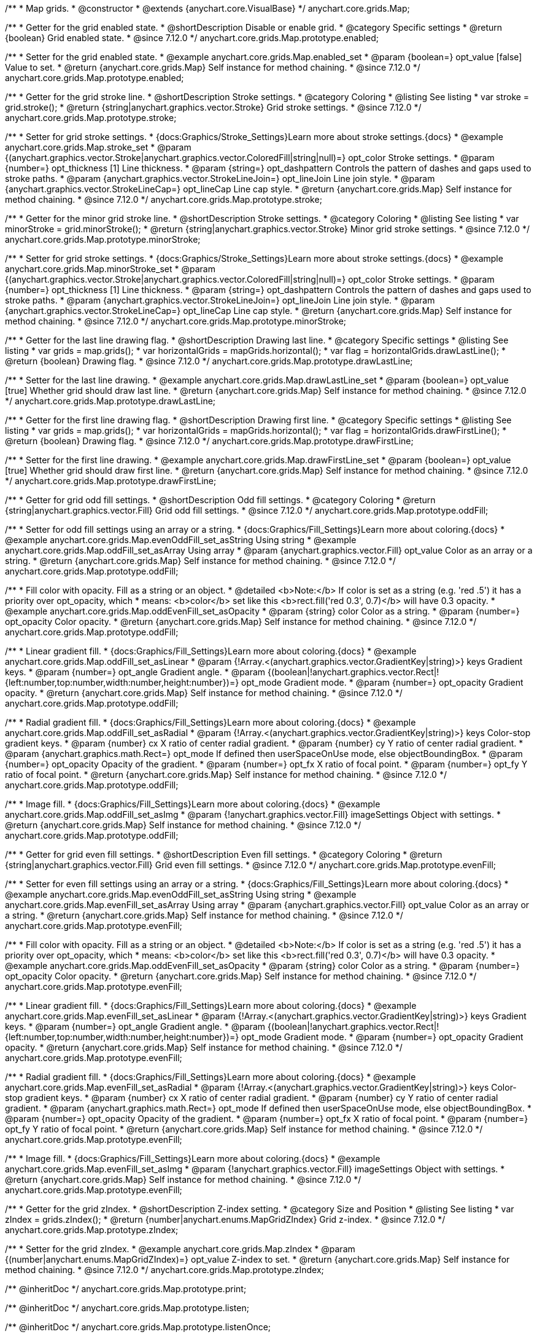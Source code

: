 /**
 * Map grids.
 * @constructor
 * @extends {anychart.core.VisualBase}
 */
anychart.core.grids.Map;

//----------------------------------------------------------------------------------------------------------------------
//
//  anychart.core.grids.Map.prototype.enabled
//
//----------------------------------------------------------------------------------------------------------------------

/**
 * Getter for the grid enabled state.
 * @shortDescription Disable or enable grid.
 * @category Specific settings
 * @return {boolean} Grid enabled state.
 * @since 7.12.0
 */
anychart.core.grids.Map.prototype.enabled;

/**
 * Setter for the grid enabled state.
 * @example anychart.core.grids.Map.enabled_set
 * @param {boolean=} opt_value [false] Value to set.
 * @return {anychart.core.grids.Map} Self instance for method chaining.
 * @since 7.12.0
 */
anychart.core.grids.Map.prototype.enabled;

//----------------------------------------------------------------------------------------------------------------------
//
//  anychart.core.grids.Map.prototype.stroke
//
//----------------------------------------------------------------------------------------------------------------------

/**
 * Getter for the grid stroke line.
 * @shortDescription Stroke settings.
 * @category Coloring
 * @listing See listing
 * var stroke = grid.stroke();
 * @return {string|anychart.graphics.vector.Stroke} Grid stroke settings.
 * @since 7.12.0
 */
anychart.core.grids.Map.prototype.stroke;

/**
 * Setter for grid stroke settings.
 * {docs:Graphics/Stroke_Settings}Learn more about stroke settings.{docs}
 * @example anychart.core.grids.Map.stroke_set
 * @param {(anychart.graphics.vector.Stroke|anychart.graphics.vector.ColoredFill|string|null)=} opt_color Stroke settings.
 * @param {number=} opt_thickness [1] Line thickness.
 * @param {string=} opt_dashpattern Controls the pattern of dashes and gaps used to stroke paths.
 * @param {anychart.graphics.vector.StrokeLineJoin=} opt_lineJoin Line join style.
 * @param {anychart.graphics.vector.StrokeLineCap=} opt_lineCap Line cap style.
 * @return {anychart.core.grids.Map} Self instance for method chaining.
 * @since 7.12.0
 */
anychart.core.grids.Map.prototype.stroke;

//----------------------------------------------------------------------------------------------------------------------
//
//  anychart.core.grids.Map.prototype.minorStroke
//
//----------------------------------------------------------------------------------------------------------------------

/**
 * Getter for the minor grid stroke line.
 * @shortDescription Stroke settings.
 * @category Coloring
 * @listing See listing
 * var minorStroke = grid.minorStroke();
 * @return {string|anychart.graphics.vector.Stroke} Minor grid stroke settings.
 * @since 7.12.0
 */
anychart.core.grids.Map.prototype.minorStroke;

/**
 * Setter for grid stroke settings.
 * {docs:Graphics/Stroke_Settings}Learn more about stroke settings.{docs}
 * @example anychart.core.grids.Map.minorStroke_set
 * @param {(anychart.graphics.vector.Stroke|anychart.graphics.vector.ColoredFill|string|null)=} opt_color Stroke settings.
 * @param {number=} opt_thickness [1] Line thickness.
 * @param {string=} opt_dashpattern Controls the pattern of dashes and gaps used to stroke paths.
 * @param {anychart.graphics.vector.StrokeLineJoin=} opt_lineJoin Line join style.
 * @param {anychart.graphics.vector.StrokeLineCap=} opt_lineCap Line cap style.
 * @return {anychart.core.grids.Map} Self instance for method chaining.
 * @since 7.12.0
 */
anychart.core.grids.Map.prototype.minorStroke;

//----------------------------------------------------------------------------------------------------------------------
//
//  anychart.core.grids.Map.prototype.drawLastLine
//
//----------------------------------------------------------------------------------------------------------------------

/**
 * Getter for the last line drawing flag.
 * @shortDescription Drawing last line.
 * @category Specific settings
 * @listing See listing
 * var grids = map.grids();
 * var horizontalGrids = mapGrids.horizontal();
 * var flag =  horizontalGrids.drawLastLine();
 * @return {boolean} Drawing flag.
 * @since 7.12.0
 */
anychart.core.grids.Map.prototype.drawLastLine;

/**
 * Setter for the last line drawing.
 * @example anychart.core.grids.Map.drawLastLine_set
 * @param {boolean=} opt_value [true] Whether grid should draw last line.
 * @return {anychart.core.grids.Map} Self instance for method chaining.
 * @since 7.12.0
 */
anychart.core.grids.Map.prototype.drawLastLine;

//----------------------------------------------------------------------------------------------------------------------
//
//  anychart.core.grids.Map.prototype.drawFirstLine
//
//----------------------------------------------------------------------------------------------------------------------

/**
 * Getter for the first line drawing flag.
 * @shortDescription Drawing first line.
 * @category Specific settings
 * @listing See listing
 * var grids = map.grids();
 * var horizontalGrids = mapGrids.horizontal();
 * var flag =  horizontalGrids.drawFirstLine();
 * @return {boolean} Drawing flag.
 * @since 7.12.0
 */
anychart.core.grids.Map.prototype.drawFirstLine;

/**
 * Setter for the first line drawing.
 * @example anychart.core.grids.Map.drawFirstLine_set
 * @param {boolean=} opt_value [true] Whether grid should draw first line.
 * @return {anychart.core.grids.Map} Self instance for method chaining.
 * @since 7.12.0
 */
anychart.core.grids.Map.prototype.drawFirstLine;

//----------------------------------------------------------------------------------------------------------------------
//
//  anychart.core.grids.Map.prototype.oddFill
//
//----------------------------------------------------------------------------------------------------------------------

/**
 * Getter for grid odd fill settings.
 * @shortDescription Odd fill settings.
 * @category Coloring
 * @return {string|anychart.graphics.vector.Fill} Grid odd fill settings.
 * @since 7.12.0
 */
anychart.core.grids.Map.prototype.oddFill;

/**
 * Setter for odd fill settings using an array or a string.
 * {docs:Graphics/Fill_Settings}Learn more about coloring.{docs}
 * @example anychart.core.grids.Map.evenOddFill_set_asString Using string
 * @example anychart.core.grids.Map.oddFill_set_asArray Using array
 * @param {anychart.graphics.vector.Fill} opt_value Color as an array or a string.
 * @return {anychart.core.grids.Map} Self instance for method chaining.
 * @since 7.12.0
 */
anychart.core.grids.Map.prototype.oddFill;

/**
 * Fill color with opacity. Fill as a string or an object.
 * @detailed <b>Note:</b> If color is set as a string (e.g. 'red .5') it has a priority over opt_opacity, which
 * means: <b>color</b> set like this <b>rect.fill('red 0.3', 0.7)</b> will have 0.3 opacity.
 * @example anychart.core.grids.Map.oddEvenFill_set_asOpacity
 * @param {string} color Color as a string.
 * @param {number=} opt_opacity Color opacity.
 * @return {anychart.core.grids.Map} Self instance for method chaining.
 * @since 7.12.0
 */
anychart.core.grids.Map.prototype.oddFill;

/**
 * Linear gradient fill.
 * {docs:Graphics/Fill_Settings}Learn more about coloring.{docs}
 * @example anychart.core.grids.Map.oddFill_set_asLinear
 * @param {!Array.<(anychart.graphics.vector.GradientKey|string)>} keys Gradient keys.
 * @param {number=} opt_angle Gradient angle.
 * @param {(boolean|!anychart.graphics.vector.Rect|!{left:number,top:number,width:number,height:number})=} opt_mode Gradient mode.
 * @param {number=} opt_opacity Gradient opacity.
 * @return {anychart.core.grids.Map} Self instance for method chaining.
 * @since 7.12.0
 */
anychart.core.grids.Map.prototype.oddFill;

/**
 * Radial gradient fill.
 * {docs:Graphics/Fill_Settings}Learn more about coloring.{docs}
 * @example anychart.core.grids.Map.oddFill_set_asRadial
 * @param {!Array.<(anychart.graphics.vector.GradientKey|string)>} keys Color-stop gradient keys.
 * @param {number} cx X ratio of center radial gradient.
 * @param {number} cy Y ratio of center radial gradient.
 * @param {anychart.graphics.math.Rect=} opt_mode If defined then userSpaceOnUse mode, else objectBoundingBox.
 * @param {number=} opt_opacity Opacity of the gradient.
 * @param {number=} opt_fx X ratio of focal point.
 * @param {number=} opt_fy Y ratio of focal point.
 * @return {anychart.core.grids.Map} Self instance for method chaining.
 * @since 7.12.0
 */
anychart.core.grids.Map.prototype.oddFill;

/**
 * Image fill.
 * {docs:Graphics/Fill_Settings}Learn more about coloring.{docs}
 * @example anychart.core.grids.Map.oddFill_set_asImg
 * @param {!anychart.graphics.vector.Fill} imageSettings Object with settings.
 * @return {anychart.core.grids.Map} Self instance for method chaining.
 * @since 7.12.0
 */
anychart.core.grids.Map.prototype.oddFill;

//----------------------------------------------------------------------------------------------------------------------
//
//  anychart.core.grids.Map.prototype.evenFill
//
//----------------------------------------------------------------------------------------------------------------------

/**
 * Getter for grid even fill settings.
 * @shortDescription Even fill settings.
 * @category Coloring
 * @return {string|anychart.graphics.vector.Fill} Grid even fill settings.
 * @since 7.12.0
 */
anychart.core.grids.Map.prototype.evenFill;

/**
 * Setter for even fill settings using an array or a string.
 * {docs:Graphics/Fill_Settings}Learn more about coloring.{docs}
 * @example anychart.core.grids.Map.evenOddFill_set_asString Using string
 * @example anychart.core.grids.Map.evenFill_set_asArray Using array
 * @param {anychart.graphics.vector.Fill} opt_value Color as an array or a string.
 * @return {anychart.core.grids.Map} Self instance for method chaining.
 * @since 7.12.0
 */
anychart.core.grids.Map.prototype.evenFill;

/**
 * Fill color with opacity. Fill as a string or an object.
 * @detailed <b>Note:</b> If color is set as a string (e.g. 'red .5') it has a priority over opt_opacity, which
 * means: <b>color</b> set like this <b>rect.fill('red 0.3', 0.7)</b> will have 0.3 opacity.
 * @example anychart.core.grids.Map.oddEvenFill_set_asOpacity
 * @param {string} color Color as a string.
 * @param {number=} opt_opacity Color opacity.
 * @return {anychart.core.grids.Map} Self instance for method chaining.
 * @since 7.12.0
 */
anychart.core.grids.Map.prototype.evenFill;

/**
 * Linear gradient fill.
 * {docs:Graphics/Fill_Settings}Learn more about coloring.{docs}
 * @example anychart.core.grids.Map.evenFill_set_asLinear
 * @param {!Array.<(anychart.graphics.vector.GradientKey|string)>} keys Gradient keys.
 * @param {number=} opt_angle Gradient angle.
 * @param {(boolean|!anychart.graphics.vector.Rect|!{left:number,top:number,width:number,height:number})=} opt_mode Gradient mode.
 * @param {number=} opt_opacity Gradient opacity.
 * @return {anychart.core.grids.Map} Self instance for method chaining.
 * @since 7.12.0
 */
anychart.core.grids.Map.prototype.evenFill;

/**
 * Radial gradient fill.
 * {docs:Graphics/Fill_Settings}Learn more about coloring.{docs}
 * @example anychart.core.grids.Map.evenFill_set_asRadial
 * @param {!Array.<(anychart.graphics.vector.GradientKey|string)>} keys Color-stop gradient keys.
 * @param {number} cx X ratio of center radial gradient.
 * @param {number} cy Y ratio of center radial gradient.
 * @param {anychart.graphics.math.Rect=} opt_mode If defined then userSpaceOnUse mode, else objectBoundingBox.
 * @param {number=} opt_opacity Opacity of the gradient.
 * @param {number=} opt_fx X ratio of focal point.
 * @param {number=} opt_fy Y ratio of focal point.
 * @return {anychart.core.grids.Map} Self instance for method chaining.
 * @since 7.12.0
 */
anychart.core.grids.Map.prototype.evenFill;

/**
 * Image fill.
 * {docs:Graphics/Fill_Settings}Learn more about coloring.{docs}
 * @example anychart.core.grids.Map.evenFill_set_asImg
 * @param {!anychart.graphics.vector.Fill} imageSettings Object with settings.
 * @return {anychart.core.grids.Map} Self instance for method chaining.
 * @since 7.12.0
 */
anychart.core.grids.Map.prototype.evenFill;

//----------------------------------------------------------------------------------------------------------------------
//
//  anychart.core.grids.Map.prototype.zIndex
//
//----------------------------------------------------------------------------------------------------------------------

/**
 * Getter for the grid zIndex.
 * @shortDescription Z-index setting.
 * @category Size and Position
 * @listing See listing
 * var zIndex = grids.zIndex();
 * @return {number|anychart.enums.MapGridZIndex} Grid z-index.
 * @since 7.12.0
 */
anychart.core.grids.Map.prototype.zIndex;

/**
 * Setter for the grid zIndex.
 * @example anychart.core.grids.Map.zIndex
 * @param {(number|anychart.enums.MapGridZIndex)=} opt_value Z-index to set.
 * @return {anychart.core.grids.Map} Self instance for method chaining.
 * @since 7.12.0
 */
anychart.core.grids.Map.prototype.zIndex;

/** @inheritDoc */
anychart.core.grids.Map.prototype.print;

/** @inheritDoc */
anychart.core.grids.Map.prototype.listen;

/** @inheritDoc */
anychart.core.grids.Map.prototype.listenOnce;

/** @inheritDoc */
anychart.core.grids.Map.prototype.unlisten;

/** @inheritDoc */
anychart.core.grids.Map.prototype.unlistenByKey;

/** @inheritDoc */
anychart.core.grids.Map.prototype.removeAllListeners;

